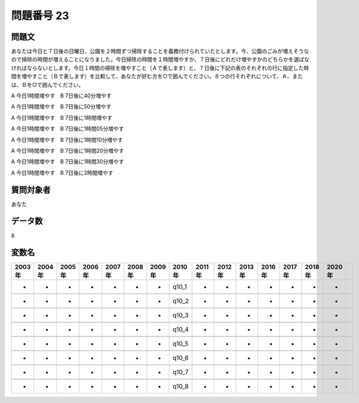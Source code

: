 ====================================================================================================
問題番号 23
====================================================================================================



.. rst-class:: question
問題文
==================


あなたは今日と７日後の日曜日、公園を２時間ずつ掃除することを義務付けられていたとします。今、公園のごみが増えそうなので掃除の時間が増えることになりました。今日掃除の時間を１時間増やすか、７日後にどれだけ増やすかのどちらかを選ばなければならないとします。今日１時間の掃除を増やすこと（Ａで表します）と、７日後に下記の表のそれぞれの行に指定した時間を増やすこと（Ｂで表します）を比較して、あなたが好む方を○で囲んでください。８つの行それぞれについて、Ａ、または、Ｂを○で囲んでください。

A 今日1時間増やす　B 7日後に40分増やす

A 今日1時間増やす　B 7日後に50分増やす

A 今日1時間増やす　B 7日後に1時間増やす

A 今日1時間増やす　B 7日後に1時間05分増やす

A 今日1時間増やす　B 7日後に1時間10分増やす

A 今日1時間増やす　B 7日後に1時間20分増やす

A 今日1時間増やす　B 7日後に1時間30分増やす

A 今日1時間増やす　B 7日後に2時間増やす



















































.. rst-class:: target
質問対象者
==================

あなた




.. rst-class:: question
データ数
==================


8




.. rst-class:: value_name
変数名
==================

.. csv-table::
   :header: 2003年 ,2004年 ,2005年 ,2006年 ,2007年 ,2008年 ,2009年 ,2010年 ,2011年 ,2012年 ,2013年 ,2016年 ,2017年 ,2018年 ,2020年

     -,  -,  -,  -,  -,  -,  -,  q10_1,  -,  -,  -,  -,  -,  -,  -,

     -,  -,  -,  -,  -,  -,  -,  q10_2,  -,  -,  -,  -,  -,  -,  -,

     -,  -,  -,  -,  -,  -,  -,  q10_3,  -,  -,  -,  -,  -,  -,  -,

     -,  -,  -,  -,  -,  -,  -,  q10_4,  -,  -,  -,  -,  -,  -,  -,

     -,  -,  -,  -,  -,  -,  -,  q10_5,  -,  -,  -,  -,  -,  -,  -,

     -,  -,  -,  -,  -,  -,  -,  q10_6,  -,  -,  -,  -,  -,  -,  -,

     -,  -,  -,  -,  -,  -,  -,  q10_7,  -,  -,  -,  -,  -,  -,  -,

     -,  -,  -,  -,  -,  -,  -,  q10_8,  -,  -,  -,  -,  -,  -,  -,
